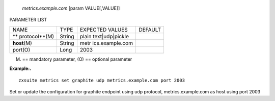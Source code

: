    *metrics.example.com* [param VALUE[,VALUE]]

PARAMETER LIST

+-----------------+-----------------+-----------------+-----------------+
| NAME            | TYPE            | EXPECTED VALUES | DEFAULT         |
+-----------------+-----------------+-----------------+-----------------+
| **              | String          | plain           |                 |
| protocol**\ (M) |                 | text|udp|pickle |                 |
+-----------------+-----------------+-----------------+-----------------+
| **host**\ (M)   | String          | metr            |                 |
|                 |                 | ics.example.com |                 |
+-----------------+-----------------+-----------------+-----------------+
| port(O)         | Long            | 2003            |                 |
+-----------------+-----------------+-----------------+-----------------+

(M) == mandatory parameter, (O) == optional parameter

**Example:.**

::

   zxsuite metrics set graphite udp metrics.example.com port 2003

Set or update the configuration for graphite endpoint using udp
protocol, metrics.example.com as host using port 2003

